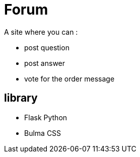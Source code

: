 = Forum

A site where you can :

* post question
* post answer
* vote for the order message

== library

* Flask Python
* Bulma CSS

